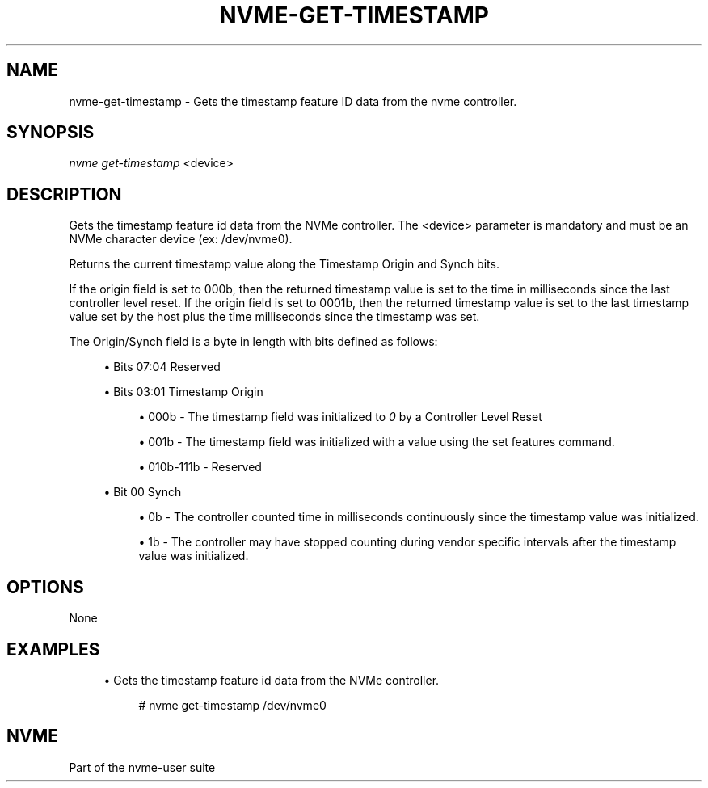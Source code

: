 '\" t
.\"     Title: nvme-get-timestamp
.\"    Author: [FIXME: author] [see http://docbook.sf.net/el/author]
.\" Generator: DocBook XSL Stylesheets v1.78.1 <http://docbook.sf.net/>
.\"      Date: 02/07/2018
.\"    Manual: NVMe Manual
.\"    Source: NVMe
.\"  Language: English
.\"
.TH "NVME\-GET\-TIMESTAMP" "1" "02/07/2018" "NVMe" "NVMe Manual"
.\" -----------------------------------------------------------------
.\" * Define some portability stuff
.\" -----------------------------------------------------------------
.\" ~~~~~~~~~~~~~~~~~~~~~~~~~~~~~~~~~~~~~~~~~~~~~~~~~~~~~~~~~~~~~~~~~
.\" http://bugs.debian.org/507673
.\" http://lists.gnu.org/archive/html/groff/2009-02/msg00013.html
.\" ~~~~~~~~~~~~~~~~~~~~~~~~~~~~~~~~~~~~~~~~~~~~~~~~~~~~~~~~~~~~~~~~~
.ie \n(.g .ds Aq \(aq
.el       .ds Aq '
.\" -----------------------------------------------------------------
.\" * set default formatting
.\" -----------------------------------------------------------------
.\" disable hyphenation
.nh
.\" disable justification (adjust text to left margin only)
.ad l
.\" -----------------------------------------------------------------
.\" * MAIN CONTENT STARTS HERE *
.\" -----------------------------------------------------------------
.SH "NAME"
nvme-get-timestamp \- Gets the timestamp feature ID data from the nvme controller\&.
.SH "SYNOPSIS"
.sp
.nf
\fInvme get\-timestamp\fR <device>
.fi
.SH "DESCRIPTION"
.sp
Gets the timestamp feature id data from the NVMe controller\&. The <device> parameter is mandatory and must be an NVMe character device (ex: /dev/nvme0)\&.
.sp
Returns the current timestamp value along the Timestamp Origin and Synch bits\&.
.sp
If the origin field is set to 000b, then the returned timestamp value is set to the time in milliseconds since the last controller level reset\&. If the origin field is set to 0001b, then the returned timestamp value is set to the last timestamp value set by the host plus the time milliseconds since the timestamp was set\&.
.sp
The Origin/Synch field is a byte in length with bits defined as follows:
.sp
.RS 4
.ie n \{\
\h'-04'\(bu\h'+03'\c
.\}
.el \{\
.sp -1
.IP \(bu 2.3
.\}
Bits 07:04 Reserved
.RE
.sp
.RS 4
.ie n \{\
\h'-04'\(bu\h'+03'\c
.\}
.el \{\
.sp -1
.IP \(bu 2.3
.\}
Bits 03:01 Timestamp Origin
.sp
.RS 4
.ie n \{\
\h'-04'\(bu\h'+03'\c
.\}
.el \{\
.sp -1
.IP \(bu 2.3
.\}
000b \- The timestamp field was initialized to
\fI0\fR
by a Controller Level Reset
.RE
.sp
.RS 4
.ie n \{\
\h'-04'\(bu\h'+03'\c
.\}
.el \{\
.sp -1
.IP \(bu 2.3
.\}
001b \- The timestamp field was initialized with a value using the set features command\&.
.RE
.sp
.RS 4
.ie n \{\
\h'-04'\(bu\h'+03'\c
.\}
.el \{\
.sp -1
.IP \(bu 2.3
.\}
010b\-111b \- Reserved
.RE
.RE
.sp
.RS 4
.ie n \{\
\h'-04'\(bu\h'+03'\c
.\}
.el \{\
.sp -1
.IP \(bu 2.3
.\}
Bit 00 Synch
.sp
.RS 4
.ie n \{\
\h'-04'\(bu\h'+03'\c
.\}
.el \{\
.sp -1
.IP \(bu 2.3
.\}
0b \- The controller counted time in milliseconds continuously since the timestamp value was initialized\&.
.RE
.sp
.RS 4
.ie n \{\
\h'-04'\(bu\h'+03'\c
.\}
.el \{\
.sp -1
.IP \(bu 2.3
.\}
1b \- The controller may have stopped counting during vendor specific intervals after the timestamp value was initialized\&.
.RE
.RE
.SH "OPTIONS"
.sp
None
.SH "EXAMPLES"
.sp
.RS 4
.ie n \{\
\h'-04'\(bu\h'+03'\c
.\}
.el \{\
.sp -1
.IP \(bu 2.3
.\}
Gets the timestamp feature id data from the NVMe controller\&.
.sp
.if n \{\
.RS 4
.\}
.nf
# nvme get\-timestamp /dev/nvme0
.fi
.if n \{\
.RE
.\}
.RE
.SH "NVME"
.sp
Part of the nvme\-user suite
